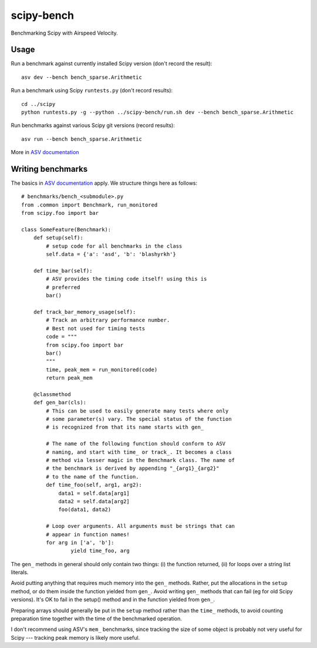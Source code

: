 ..  -*- rst -*-

===========
scipy-bench
===========

Benchmarking Scipy with Airspeed Velocity.

Usage
-----

Run a benchmark against currently installed Scipy version (don't
record the result)::

    asv dev --bench bench_sparse.Arithmetic

Run a benchmark using Scipy ``runtests.py`` (don't record results)::

    cd ../scipy
    python runtests.py -g --python ../scipy-bench/run.sh dev --bench bench_sparse.Arithmetic

Run benchmarks against various Scipy git versions (record results)::

    asv run --bench bench_sparse.Arithmetic

More in `ASV documentation`_

.. _ASV documentation: https://spacetelescope.github.io/asv/


Writing benchmarks
------------------

The basics in `ASV documentation`_ apply. We structure things here as
follows::

    # benchmarks/bench_<submodule>.py
    from .common import Benchmark, run_monitored
    from scipy.foo import bar

    class SomeFeature(Benchmark):
        def setup(self):
            # setup code for all benchmarks in the class
            self.data = {'a': 'asd', 'b': 'blashyrkh'}

        def time_bar(self):
            # ASV provides the timing code itself! using this is
            # preferred
            bar()

        def track_bar_memory_usage(self):
            # Track an arbitrary performance number. 
            # Best not used for timing tests
            code = """
            from scipy.foo import bar
            bar()
            """
            time, peak_mem = run_monitored(code)
            return peak_mem

        @classmethod
        def gen_bar(cls):
            # This can be used to easily generate many tests where only
            # some parameter(s) vary. The special status of the function
            # is recognized from that its name starts with gen_

            # The name of the following function should conform to ASV
            # naming, and start with time_ or track_. It becomes a class
            # method via lesser magic in the Benchmark class. The name of
            # the benchmark is derived by appending "_{arg1}_{arg2}"
            # to the name of the function.
            def time_foo(self, arg1, arg2): 
                data1 = self.data[arg1] 
                data2 = self.data[arg2]
                foo(data1, data2)

            # Loop over arguments. All arguments must be strings that can
            # appear in function names!
            for arg in ['a', 'b']:
                    yield time_foo, arg

The ``gen_`` methods in general should only contain two things:
(i) the function returned, (ii) for loops over a string list literals.

Avoid putting anything that requires much memory into the ``gen_``
methods.  Rather, put the allocations in the ``setup`` method, or do
them inside the function yielded from ``gen_``.  Avoid writing
``gen_`` methods that can fail (eg for old Scipy versions).  It's OK
to fail in the setup() method and in the function yielded from
``gen_``.

Preparing arrays should generally be put in the ``setup`` method
rather than the ``time_`` methods, to avoid counting preparation time
together with the time of the benchmarked operation.

I don't recommend using ASV's ``mem_`` benchmarks, since tracking the
size of some object is probably not very useful for Scipy --- tracking
peak memory is likely more useful.
